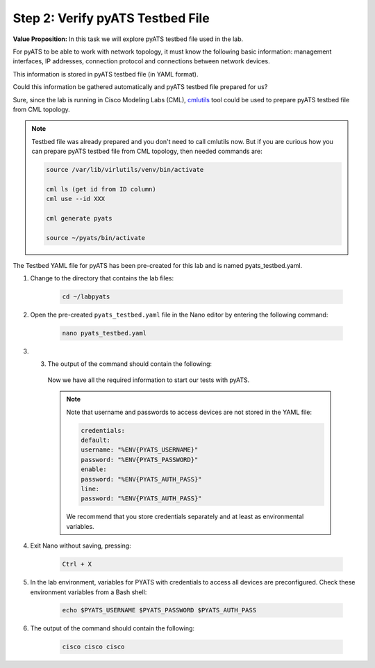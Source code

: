 Step 2: Verify pyATS Testbed File
#################################

**Value Proposition:** In this task we will explore pyATS testbed file used in the lab.

For pyATS to be able to work with network topology, it must know the following basic information: management interfaces, IP addresses, connection protocol and connections between network devices.

This information is stored in pyATS testbed file (in YAML format).

Could this information be gathered automatically and pyATS testbed file prepared for us?

Sure, since the lab is running in Cisco Modeling Labs (CML), `cmlutils <https://github.com/CiscoDevNet/virlutils>`__  tool could be used to prepare pyATS testbed file from CML topology.

.. note ::
    Testbed file was already prepared and you don't need to call cmlutils now. But if you are curious how you can prepare pyATS testbed file from CML topology, then needed commands are:

    .. code-block:: bash

        source /var/lib/virlutils/venv/bin/activate

        cml ls (get id from ID column)
        cml use --id XXX

        cml generate pyats

        source ~/pyats/bin/activate

The Testbed YAML file for pyATS has been pre-created for this lab and is named pyats_testbed.yaml.

#. Change to the directory that contains the lab files:

    .. code-block:: bash

        cd ~/labpyats


#. Open the pre-created ``pyats_testbed.yaml`` file in the Nano editor by entering the following command:

    .. code-block:: bash

        nano pyats_testbed.yaml

#. 3.	The output of the command should contain the following:

    .. literalinclude:: ./reference/pyats_testbed.yaml
        :language: yaml
    
    Now we have all the required information to start our tests with pyATS.

    .. note ::
        Note that username and passwords to access devices are not stored in the YAML file:

        .. code-block:: bash

            credentials:
            default:
            username: "%ENV{PYATS_USERNAME}"
            password: "%ENV{PYATS_PASSWORD}"
            enable:
            password: "%ENV{PYATS_AUTH_PASS}"
            line:
            password: "%ENV{PYATS_AUTH_PASS}"

        We recommend that you store credentials separately and at least as environmental variables.


#. Exit Nano without saving, pressing:

    .. code-block:: bash

        Ctrl + X

#. In the lab environment, variables for PYATS with credentials to access all devices are preconfigured. Check these environment variables from a Bash shell:

    .. code-block:: bash
    
        echo $PYATS_USERNAME $PYATS_PASSWORD $PYATS_AUTH_PASS

#. The output of the command should contain the following:

    .. code-block:: bash

        cisco cisco cisco


.. sectionauthor:: Luis Rueda <lurueda@cisco.com>, Jairo Leon <jaileon@cisco.com>

